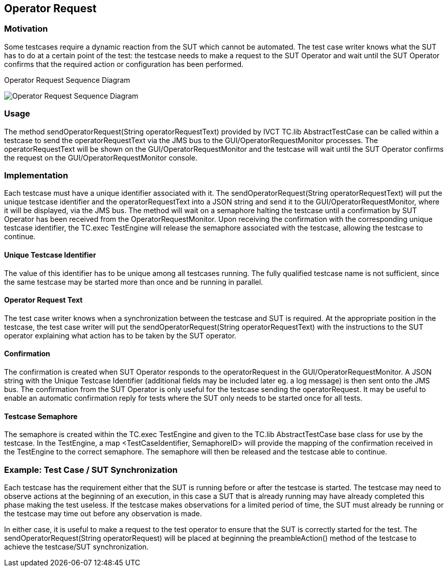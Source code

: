 == Operator Request

=== Motivation

Some testcases require a dynamic reaction from the SUT which cannot be automated. The test case writer knows what the SUT has to do at a certain point of the test: the testcase needs to make a request to the SUT Operator and wait until the SUT Operator confirms that the required action or configuration has been performed.


.Operator Request Sequence Diagram
image:images/OperatorRequest.jpg[Operator Request Sequence Diagram]

=== Usage

The method sendOperatorRequest(String operatorRequestText) provided by IVCT TC.lib AbstractTestCase can be called within a testcase to send the operatorRequestText via the JMS bus to the GUI/OperatorRequestMonitor processes. The operatorRequestText will be shown on the GUI/OperatorRequestMonitor and the testcase will wait until the SUT Operator confirms the request on the GUI/OperatorRequestMonitor console.

=== Implementation

Each testcase must have a unique identifier associated with it. The sendOperatorRequest(String operatorRequestText) will put the unique testcase identifier and the operatorRequestText into a JSON string and send it to the GUI/OperatorRequestMonitor, where it will be displayed, via the JMS bus. The method will wait on a semaphore halting the testcase until a confirmation by SUT Operator has been received from the OperatorRequestMonitor. Upon receiving the confirmation with the corresponding unique testcase identifier, the TC.exec TestEngine will release the semaphore associated with the testcase, allowing the testcase to continue.

==== Unique Testcase Identifier

The value of this identifier has to be unique among all testcases running. The fully qualified testcase name is not sufficient, since the same testcase may be started more than once and be running in parallel.

==== Operator Request Text

The test case writer knows when a synchronization between the testcase and SUT is required. At the appropriate position in the testcase, the test case writer will put the sendOperatorRequest(String operatorRequestText) with the instructions to the SUT operator explaining what action has to be taken by the SUT operator.

==== Confirmation

The confirmation is created when SUT Operator responds to the operatorRequest in the GUI/OperatorRequestMonitor. A JSON string with the Unique Testcase Identifier (additional fields may be included later eg. a log message) is then sent onto the JMS bus. The confirmation from the SUT Operator is only useful for the testcase sending the operatorRequest. It may be useful to enable an automatic confirmation reply for tests where the SUT only needs to be started once for all tests.

==== Testcase Semaphore

The semaphore is created within the TC.exec TestEngine and given to the TC.lib AbstractTestCase base class for use by the testcase. In the TestEngine, a map <TestCaseIdentifier, SemaphoreID> will provide the mapping of the confirmation received in the TestEngine to the correct semaphore. The semaphore will then be released and the testcase able to continue.

=== Example: Test Case / SUT Synchronization

Each testcase has the requirement either that the SUT is running before or after the testcase is started. The testcase may need to observe actions at the beginning of an execution, in this case a SUT that is already running may have already completed this phase making the test useless. If the testcase makes observations for a limited period of time, the SUT must already be running or the testcase may time out before any observation is made.

In either case, it is useful to make a request to the test operator to ensure that the SUT is correctly started for the test. The sendOperatorRequest(String operatorRequest) will be placed at beginning the preambleAction() method of the testcase to achieve the testcase/SUT synchronization.
